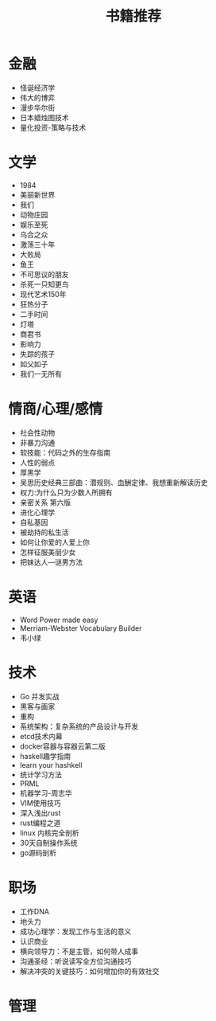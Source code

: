 #+TITLE: 书籍推荐

* 金融
- 怪诞经济学
- 伟大的博弈
- 漫步华尔街
- 日本蜡烛图技术
- 量化投资-策略与技术
* 文学
- 1984
- 美丽新世界
- 我们
- 动物庄园
- 娱乐至死
- 乌合之众
- 激荡三十年
- 大败局
- 鱼王
- 不可思议的朋友
- 杀死一只知更鸟
- 现代艺术150年
- 狂热分子
- 二手时间
- 灯塔
- 商君书
- 影响力
- 失踪的孩子
- 如父如子
- 我们一无所有
* 情商/心理/感情
- 社会性动物
- 非暴力沟通
- 软技能：代码之外的生存指南
- 人性的弱点
- 厚黑学
- 吴思历史经典三部曲：潜规则、血酬定律、我想重新解读历史
- 权力:为什么只为少数人所拥有
- 亲密关系 第六版
- 进化心理学
- 自私基因
- 被劫持的私生活
- 如何让你爱的人爱上你
- 怎样征服美丽少女
- 把妹达人—谜男方法
* 英语
- Word Power made easy
- Merriam-Webster Vocabulary Builder
- 韦小绿
* 技术
- Go 并发实战
- 黑客与画家
- 重构
- 系统架构：复杂系统的产品设计与开发
- etcd技术内幕
- docker容器与容器云第二版
- haskell趣学指南
- learn your hashkell
- 统计学习方法
- PRML
- 机器学习-周志华
- VIM使用技巧
- 深入浅出rust
- rust编程之道
- linux 内核完全剖析
- 30天自制操作系统
- go源码剖析
* 职场
- 工作DNA
- 地头力
- 成功心理学：发现工作与生活的意义
- 认识商业
- 横向领导力：不是主管，如何带人成事
- 沟通圣经：听说读写全方位沟通技巧
- 解决冲突的关键技巧：如何增加你的有效社交
* 管理

